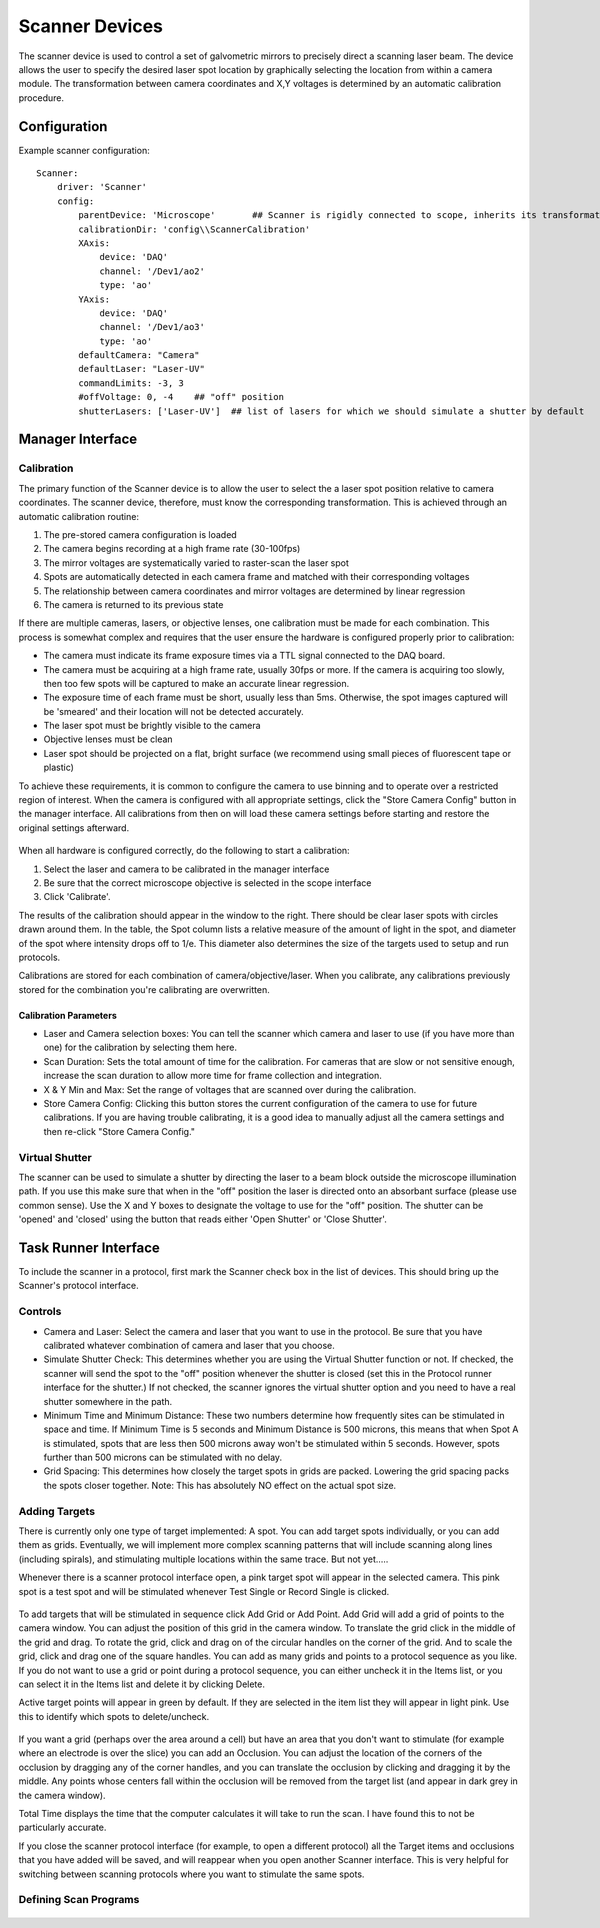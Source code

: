 .. _userDevicesScanner:

Scanner Devices
==========================

The scanner device is used to control a set of galvometric mirrors to precisely direct a scanning laser beam. 
The device allows the user to specify the desired laser spot location by graphically selecting the location from within a camera module. The transformation between camera coordinates and X,Y voltages is determined by an automatic calibration procedure.

Configuration
---------------------------

Example scanner configuration:

::
    
    Scanner:
        driver: 'Scanner'
        config:
            parentDevice: 'Microscope'       ## Scanner is rigidly connected to scope, inherits its transformations.
            calibrationDir: 'config\\ScannerCalibration'
            XAxis: 
                device: 'DAQ'
                channel: '/Dev1/ao2'
                type: 'ao'
            YAxis: 
                device: 'DAQ'
                channel: '/Dev1/ao3'
                type: 'ao'
            defaultCamera: "Camera"
            defaultLaser: "Laser-UV"
            commandLimits: -3, 3
            #offVoltage: 0, -4    ## "off" position
            shutterLasers: ['Laser-UV']  ## list of lasers for which we should simulate a shutter by default


Manager Interface
---------------------------

Calibration
+++++++++++

The primary function of the Scanner device is to allow the user to select the a laser spot position relative to camera coordinates. The scanner device, therefore, must know the corresponding transformation. This is achieved through an automatic calibration routine: 

#. The pre-stored camera configuration is loaded
#. The camera begins recording at a high frame rate (30-100fps)
#. The mirror voltages are systematically varied to raster-scan the laser spot
#. Spots are automatically detected in each camera frame and matched with their corresponding voltages
#. The relationship between camera coordinates and mirror voltages are determined by linear regression
#. The camera is returned to its previous state

If there are multiple cameras, lasers, or objective lenses, one calibration must be made for each combination.
This process is somewhat complex and requires that the user ensure the hardware is configured properly prior to calibration:
    
* The camera must indicate its frame exposure times via a TTL signal connected to the DAQ board.
* The camera must be acquiring at a high frame rate, usually 30fps or more. If the camera is acquiring too slowly, then too few spots will be captured to make an accurate linear regression.
* The exposure time of each frame must be short, usually less than 5ms. Otherwise, the spot images captured will be 'smeared' and their location will not be detected accurately.
* The laser spot must be brightly visible to the camera
* Objective lenses must be clean
* Laser spot should be projected on a flat, bright surface (we recommend using small pieces of fluorescent tape or plastic)

To achieve these requirements, it is common to configure the camera to use binning and to operate over a restricted region of interest. When the camera is configured with all appropriate settings, click the "Store Camera Config" button in the manager interface. All calibrations from then on will load these camera settings before starting and restore the original settings afterward.

.. figure:: images/Scanner_ManagerInterface.png
    :align: center

When all hardware is configured correctly, do the following to start a calibration:

#. Select the laser and camera to be calibrated in the manager interface
#. Be sure that the correct microscope objective is selected in the scope interface
#. Click 'Calibrate'.
    
The results of the calibration should appear in the window to the right. There should be clear laser spots with circles 
drawn around them. In the table, the Spot column lists a relative measure of the amount of light in the spot, and diameter 
of the spot where intensity drops off to 1/e. This diameter also determines the size of the targets used to setup and run 
protocols.

Calibrations are stored for each combination of camera/objective/laser. When you calibrate, any calibrations previously
stored for the combination you're calibrating are overwritten. 

Calibration Parameters
''''''''''''''''''''''

* Laser and Camera selection boxes: You can tell the scanner which camera and laser to use (if you have more than one) for the calibration by selecting them here. 
* Scan Duration: Sets the total amount of time for the calibration. For cameras that are slow or not sensitive enough, increase the scan duration to allow more time for frame collection and integration.
* X & Y Min and Max: Set the range of voltages that are scanned over during the calibration.
* Store Camera Config: Clicking this button stores the current configuration of the camera to use for future calibrations. If you are having trouble calibrating, it is a good idea to manually adjust all the camera settings and then re-click "Store Camera Config."

Virtual Shutter
+++++++++++++++

The scanner can be used to simulate a shutter by directing the laser to a beam block outside the microscope illumination path. 
If you use this make sure that when in the "off" position the laser is directed onto an absorbant surface (please use common sense). Use the X and Y boxes to designate the voltage to use for the "off" position. The shutter can be 'opened' and 'closed' using the button that reads either 'Open Shutter' or 'Close Shutter'.


Task Runner Interface
-----------------------

To include the scanner in a protocol, first mark the Scanner check box in the list of devices. This should bring up the Scanner's protocol interface.

Controls
++++++++

* Camera and Laser: Select the camera and laser that you want to use in the protocol. Be sure that you have calibrated whatever combination of camera and laser that you choose.
* Simulate Shutter Check: This determines whether you are using the Virtual Shutter function or not. If checked, the scanner will send the spot to the "off" position whenever the shutter is closed (set this in the Protocol runner interface for the shutter.) If not checked, the scanner ignores the virtual shutter option and you need to have a real shutter somewhere in the path.
* Minimum Time and Minimum Distance: These two numbers determine how frequently sites can be stimulated in space and time. If Minimum Time is 5 seconds and Minimum Distance is 500 microns, this means that when Spot A is stimulated, spots that are less then 500 microns away won't be stimulated within 5 seconds. However, spots further than 500 microns can be stimulated with no delay.
* Grid Spacing: This determines how closely the target spots in grids are packed. Lowering the grid spacing packs the spots closer together. Note: This has absolutely NO effect on the actual spot size. 
    
Adding Targets
++++++++++++++

There is currently only one type of target implemented: A spot. You can add target spots individually, or you can add them as grids.
Eventually, we will implement more complex scanning patterns that will include scanning along lines (including spirals), and 
stimulating multiple locations within the same trace. But not yet.....

Whenever there is a scanner protocol interface open, a pink target spot will appear in the selected camera. This pink spot is a test
spot and will be stimulated whenever Test Single or Record Single is clicked. 

.. figure:: images/Scanner(withStimulationGrid)_TaskInterface.png
    :align: center

To add targets that will be stimulated in sequence click Add Grid or Add Point. Add Grid will add a grid of points to the camera window. You can adjust the position of this grid in the camera window. To translate the grid click in the middle of the grid and drag. To rotate the grid, click and drag on of the circular handles on the corner of the grid. And to scale the grid, click and drag one of the square handles. You can add as many grids and points to a protocol sequence as you like. If you do not want to use a grid or point during a protocol sequence, you can either uncheck it in the Items list, or you can select it in the Items list and delete it by clicking Delete. 

Active target points will appear in green by default. If they are selected in the item list they will appear in light pink. Use this to identify which spots to delete/uncheck.

.. figure:: images/Scanner(withStimulationGrid,CameraModule)_TaskInterface.png
    :align: center

If you want a grid (perhaps over the area around a cell) but have an area that you don't want to stimulate (for example where an electrode is over the slice) you can add an Occlusion. You can adjust the location of the corners of the occlusion by dragging any of the corner handles, and you can translate the occlusion by clicking and dragging it by the middle. Any points whose centers fall within the occlusion will be removed from the target list (and appear in dark grey in the camera window). 

Total Time displays the time that the computer calculates it will take to run the scan. I have found this to not be particularly accurate.

If you close the scanner protocol interface (for example, to open a different protocol) all the Target items and occlusions that you have added will be saved, and will reappear when you open another Scanner interface. This is very helpful for switching between scanning protocols where you want to stimulate the same spots. 

Defining Scan Programs
++++++++++++++++++++++

.. figure:: images/Scanner(withProgramControls)_TaskInterface.png
    :align: center


.. figure:: images/Scanner(withProgramControls,CameraModule)_TaskInterface.png
    :align: center